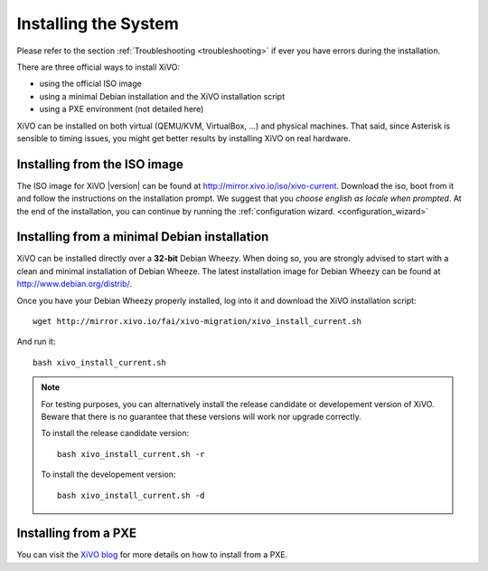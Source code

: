*********************
Installing the System
*********************

Please refer to the section :ref:`Troubleshooting <troubleshooting>` if ever you have errors during the installation.

There are three official ways to install XiVO:

* using the official ISO image
* using a minimal Debian installation and the XiVO installation script
* using a PXE environment (not detailed here)

XiVO can be installed on both virtual (QEMU/KVM, VirtualBox, ...) and physical machines. That said, since
Asterisk is sensible to timing issues, you might get better results by installing XiVO on real
hardware.


Installing from the ISO image
=============================

The ISO image for XiVO |version| can be found at http://mirror.xivo.io/iso/xivo-current.
Download the iso, boot from it and follow the instructions on the installation prompt. 
We suggest that you *choose english as locale when prompted*.
At the end of the installation, you can continue by running the :ref:`configuration wizard. <configuration_wizard>`


Installing from a minimal Debian installation
=============================================

XiVO can be installed directly over a **32-bit** Debian Wheezy. When doing so, you are strongly
advised to start with a clean and minimal installation of Debian Wheeze. The latest installation image
for Debian Wheezy can be found at http://www.debian.org/distrib/.

Once you have your Debian Wheezy properly installed, log into it and download the XiVO installation script::

   wget http://mirror.xivo.io/fai/xivo-migration/xivo_install_current.sh

And run it::

   bash xivo_install_current.sh

.. note::

   For testing purposes, you can alternatively install the release candidate or developement version
   of XiVO. Beware that there is no guarantee that these versions will work nor
   upgrade correctly.

   To install the release candidate version::

      bash xivo_install_current.sh -r

   To install the developement version::

      bash xivo_install_current.sh -d


Installing from a PXE
=====================

You can visit the `XiVO blog <http://blog.xivo.io/index.php?q=pxe>`_ for more details on how to install from a PXE.
